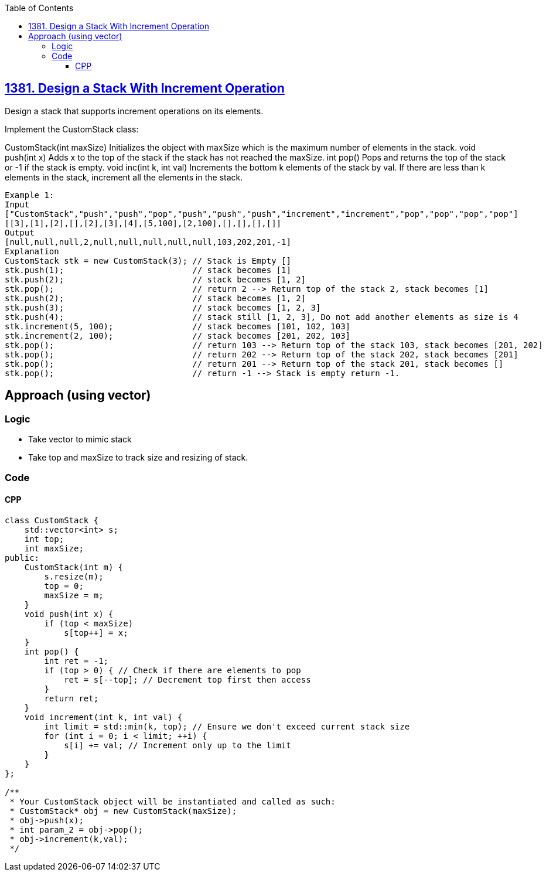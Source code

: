 :toc:
:toclevels: 5

== link:https://leetcode.com/problems/design-a-stack-with-increment-operation[1381. Design a Stack With Increment Operation]
Design a stack that supports increment operations on its elements.

Implement the CustomStack class:

CustomStack(int maxSize) Initializes the object with maxSize which is the maximum number of elements in the stack.
void push(int x) Adds x to the top of the stack if the stack has not reached the maxSize.
int pop() Pops and returns the top of the stack or -1 if the stack is empty.
void inc(int k, int val) Increments the bottom k elements of the stack by val. If there are less than k elements in the stack, increment all the elements in the stack.
 
```c
Example 1:
Input
["CustomStack","push","push","pop","push","push","push","increment","increment","pop","pop","pop","pop"]
[[3],[1],[2],[],[2],[3],[4],[5,100],[2,100],[],[],[],[]]
Output
[null,null,null,2,null,null,null,null,null,103,202,201,-1]
Explanation
CustomStack stk = new CustomStack(3); // Stack is Empty []
stk.push(1);                          // stack becomes [1]
stk.push(2);                          // stack becomes [1, 2]
stk.pop();                            // return 2 --> Return top of the stack 2, stack becomes [1]
stk.push(2);                          // stack becomes [1, 2]
stk.push(3);                          // stack becomes [1, 2, 3]
stk.push(4);                          // stack still [1, 2, 3], Do not add another elements as size is 4
stk.increment(5, 100);                // stack becomes [101, 102, 103]
stk.increment(2, 100);                // stack becomes [201, 202, 103]
stk.pop();                            // return 103 --> Return top of the stack 103, stack becomes [201, 202]
stk.pop();                            // return 202 --> Return top of the stack 202, stack becomes [201]
stk.pop();                            // return 201 --> Return top of the stack 201, stack becomes []
stk.pop();                            // return -1 --> Stack is empty return -1.
```

== Approach (using vector)
=== Logic
* Take vector to mimic stack
* Take top and maxSize to track size and resizing of stack.

=== Code
==== CPP
```cpp
class CustomStack {
    std::vector<int> s;
    int top;
    int maxSize;
public:
    CustomStack(int m) {
        s.resize(m);
        top = 0;
        maxSize = m;
    }
    void push(int x) {
        if (top < maxSize)
            s[top++] = x;
    }
    int pop() {
        int ret = -1;
        if (top > 0) { // Check if there are elements to pop
            ret = s[--top]; // Decrement top first then access
        }
        return ret;
    }
    void increment(int k, int val) {
        int limit = std::min(k, top); // Ensure we don't exceed current stack size
        for (int i = 0; i < limit; ++i) {
            s[i] += val; // Increment only up to the limit
        }
    }
};

/**
 * Your CustomStack object will be instantiated and called as such:
 * CustomStack* obj = new CustomStack(maxSize);
 * obj->push(x);
 * int param_2 = obj->pop();
 * obj->increment(k,val);
 */
```
